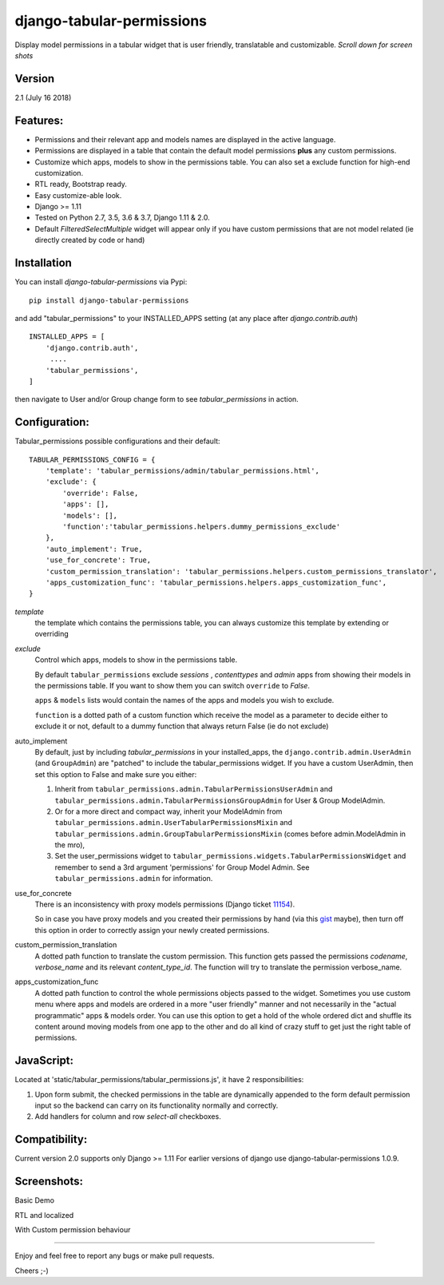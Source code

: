 django-tabular-permissions
##########################
Display model permissions in a tabular widget that is user friendly, translatable and customizable.
*Scroll down for screen shots*

Version
-------
2.1 (July 16 2018)

Features:
---------
* Permissions and their relevant app and models names are displayed in the active language.
* Permissions are displayed in a table that contain the default model permissions **plus** any custom permissions.
* Customize which apps, models to show in the permissions table. You can also set a exclude function for high-end customization.
* RTL ready, Bootstrap ready.
* Easy customize-able look.
* Django >= 1.11
* Tested on Python 2.7, 3.5, 3.6 & 3.7, Django 1.11 & 2.0.
* Default `FilteredSelectMultiple` widget will appear only if you have custom permissions that are not model related (ie directly created by code or hand)



.. image:: https://travis-ci.org/RamezIssac/django-tabular-permissions.svg?branch=master
    :target: https://travis-ci.org/RamezIssac/django-tabular-permissions


Installation
------------
You can install `django-tabular-permissions` via Pypi::

    pip install django-tabular-permissions


and add "tabular_permissions" to your INSTALLED_APPS setting (at any place after `django.contrib.auth`) ::

    INSTALLED_APPS = [
        'django.contrib.auth',
         ....
        'tabular_permissions',
    ]

then navigate to User and/or Group change form to see `tabular_permissions` in action.

Configuration:
--------------
Tabular_permissions possible configurations and their default::

    TABULAR_PERMISSIONS_CONFIG = {
        'template': 'tabular_permissions/admin/tabular_permissions.html',
        'exclude': {
            'override': False,
            'apps': [],
            'models': [],
            'function':'tabular_permissions.helpers.dummy_permissions_exclude'
        },
        'auto_implement': True,
        'use_for_concrete': True,
        'custom_permission_translation': 'tabular_permissions.helpers.custom_permissions_translator',
        'apps_customization_func': 'tabular_permissions.helpers.apps_customization_func',
    }


`template`
  the template which contains the permissions table, you can always customize this template by extending or overriding

`exclude`
  Control which apps, models to show in the permissions table.

  By default ``tabular_permissions`` exclude `sessions` , `contenttypes` and `admin` apps from showing their models in the permissions table. If you want to show them you can switch ``override`` to `False`.

  ``apps`` & ``models`` lists would contain the names of the apps and models you wish to exclude.

  ``function`` is a dotted path of a custom function which receive the model as a parameter to decide either to exclude it or not, default to a dummy function that always return False (ie do not exclude)

auto_implement
  By default, just by including `tabular_permissions` in your installed_apps, the ``django.contrib.admin.UserAdmin`` (and ``GroupAdmin``) are "patched" to include the tabular_permissions widget.
  If you have a custom UserAdmin, then set this option to False and make sure you either:

  1. Inherit from ``tabular_permissions.admin.TabularPermissionsUserAdmin`` and ``tabular_permissions.admin.TabularPermissionsGroupAdmin`` for User & Group ModelAdmin.
  2. Or for a more direct and compact way, inherit your ModelAdmin from ``tabular_permissions.admin.UserTabularPermissionsMixin`` and ``tabular_permissions.admin.GroupTabularPermissionsMixin`` (comes before admin.ModelAdmin in the mro),
  3. Set the user_permissions widget to ``tabular_permissions.widgets.TabularPermissionsWidget`` and remember to send a 3rd argument 'permissions' for Group Model Admin.
     See ``tabular_permissions.admin`` for information.

use_for_concrete
  There is an inconsistency with proxy models permissions (Django ticket `11154 <https://code.djangoproject.com/ticket/11154>`_).

  So in case you have proxy models and you created their permissions by hand (via this `gist <https://gist.github.com/magopian/7543724>`_ maybe), then turn off this option in order to correctly assign your newly created permissions.

custom_permission_translation
  A dotted path function to translate the custom permission.
  This function gets passed the permissions `codename`, `verbose_name` and its relevant `content_type_id`.
  The function will try to translate the permission verbose_name.

apps_customization_func
  A dotted path function to control the whole permissions objects passed to the widget.
  Sometimes you use custom menu where apps and models are ordered in a more "user friendly" manner and not necessarily
  in the "actual programmatic" apps & models order.
  You can use this option to get a hold of the whole ordered dict and shuffle its content around moving
  models from one app to the other and do all kind of crazy stuff to get just the right table of permissions.


JavaScript:
-----------
Located at 'static/tabular_permissions/tabular_permissions.js', it have 2 responsibilities:

1. Upon form submit, the checked permissions in the table are dynamically appended to the form default permission input so the backend can carry on its functionality normally and correctly.
2. Add handlers for column and row `select-all` checkboxes.


Compatibility:
--------------
Current version 2.0 supports only Django >= 1.11
For earlier versions of django use django-tabular-permissions 1.0.9.


Screenshots:
------------
Basic Demo

.. image:: https://rasystems.io/static/images/tabular_permissions/tp_1.png
    :target: https://rasystems.io/static/images/tabular_permissions/tp_1.png
    :alt: Basic demo

RTL and localized

.. image:: https://rasystems.io/static/images/tabular_permissions/tp_ar.png
    :target: https://rasystems.io/static/images/tabular_permissions/tp_ar.png
    :alt: RTL and localized

With Custom permission behaviour

.. image:: https://rasystems.io/static/images/tabular_permissions/tp_extra.png
    :target: https://rasystems.io/static/images/tabular_permissions/tp_extra.png
    :alt: With Custom permission

-------

Enjoy and feel free to report any bugs or make pull requests.

Cheers ;-)
